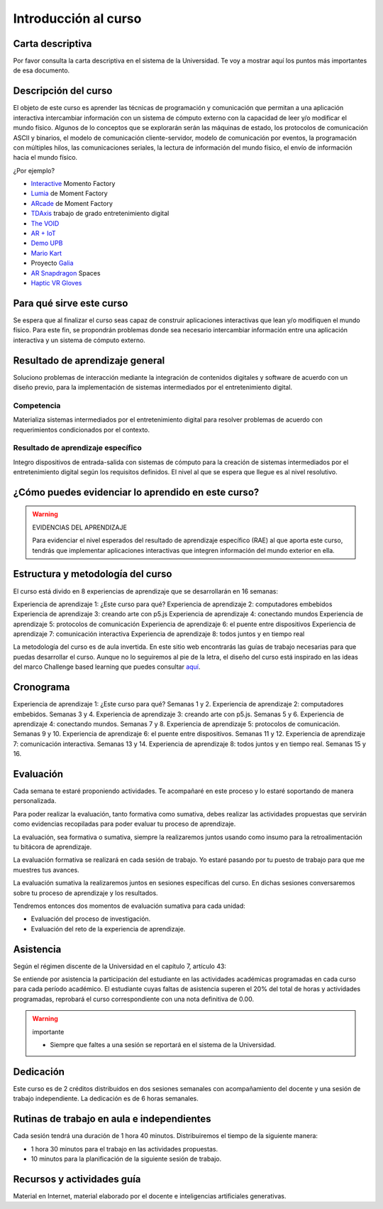 Introducción al curso 
=======================

Carta descriptiva
--------------------

Por favor consulta la carta descriptiva en el sistema de la Universidad. Te voy a 
mostrar aquí los puntos más importantes de esa documento.


Descripción del curso
----------------------

El objeto de este curso es aprender las técnicas de programación y comunicación que permitan a una 
aplicación interactiva intercambiar información con un sistema de cómputo externo con la capacidad de 
leer y/o modificar el mundo físico. Algunos de lo conceptos que se explorarán serán las máquinas de estado, 
los protocolos de comunicación ASCII y binarios, el modelo de comunicación cliente-servidor, modelo de 
comunicación por eventos, la programación con múltiples hilos, las comunicaciones seriales, la lectura 
de información del mundo físico, el envío de información hacia el mundo físico.

¿Por ejemplo?

* `Interactive <https://momentfactory.com/reel/interactive-demo>`__ Momento Factory
* `Lumia <https://momentfactory.com/reel/lumina-night-walks-demo>`__ de Moment Factory
* `ARcade <https://youtu.be/3qmF6oCIxdQ>`__ de Moment Factory
* `TDAxis <https://tdaxis.github.io/index.html>`__ trabajo de grado entretenimiento digital
* `The VOID <https://youtu.be/cML814JD09g>`__
* `AR + IoT <https://youtu.be/Fwikx1TOidE>`__ 
* `Demo UPB <https://youtu.be/oskw30HNovk>`__
* `Mario Kart <https://youtu.be/NKE39Tg9oQY>`__
* Proyecto `Galia <https://youtu.be/4P5JcA0tB9w>`__
* `AR Snapdragon <https://youtu.be/de0HgyUBBic>`__ Spaces
* `Haptic VR Gloves <https://youtu.be/h5WzF1ch3ww>`__

Para qué sirve este curso 
--------------------------

Se espera que al finalizar el curso seas capaz de construir aplicaciones interactivas que 
lean y/o modifiquen el mundo físico. Para este fin, se propondrán problemas donde sea necesario intercambiar 
información entre una aplicación interactiva y un sistema de cómputo externo. 

Resultado de aprendizaje general
------------------------------------

Soluciono problemas de interacción mediante la integración de contenidos digitales y software de acuerdo con 
un diseño previo, para la implementación de sistemas intermediados por el entretenimiento digital. 

Competencia 
**************

Materializa sistemas intermediados por el entretenimiento digital para resolver problemas  de acuerdo con 
requerimientos condicionados por el contexto.

Resultado de aprendizaje específico
**************************************

Integro dispositivos de entrada-salida con sistemas de cómputo para la creación de sistemas intermediados por 
el entretenimiento digital según los requisitos definidos. El nivel al que se espera que llegue es al nivel 
resolutivo.

¿Cómo puedes evidenciar lo aprendido en este curso?
-----------------------------------------------------

.. warning:: EVIDENCIAS DEL APRENDIZAJE 

  Para evidenciar el nivel esperados del resultado de aprendizaje específico (RAE) al que aporta este curso, 
  tendrás que implementar aplicaciones interactivas que integren información del mundo exterior en ella.

Estructura y metodología del curso
-----------------------------------

El curso está divido en 8 experiencias de aprendizaje que se desarrollarán en 16 semanas:

Experiencia de aprendizaje 1: ¿Este curso para qué?
Experiencia de aprendizaje 2: computadores embebidos
Experiencia de aprendizaje 3: creando arte con p5.js
Experiencia de aprendizaje 4: conectando mundos
Experiencia de aprendizaje 5: protocolos de comunicación
Experiencia de aprendizaje 6: el puente entre dispositivos
Experiencia de aprendizaje 7: comunicación interactiva
Experiencia de aprendizaje 8: todos juntos y en tiempo real


La metodología del curso es de aula invertida. En este sitio web encontrarás las guías de trabajo 
necesarias para que puedas desarrollar el curso. Aunque no lo seguiremos al pie de la letra, el diseño del curso 
está inspirado en las ideas del marco Challenge based learning que puedes consultar 
`aquí <https://www.challengebasedlearning.org/framework/>`__.

.. _cronograma:

Cronograma
-----------

Experiencia de aprendizaje 1: ¿Este curso para qué? Semanas 1 y 2.
Experiencia de aprendizaje 2: computadores embebidos. Semanas 3 y 4.
Experiencia de aprendizaje 3: creando arte con p5.js. Semanas 5 y 6. 
Experiencia de aprendizaje 4: conectando mundos. Semanas 7 y 8.
Experiencia de aprendizaje 5: protocolos de comunicación. Semanas 9 y 10.
Experiencia de aprendizaje 6: el puente entre dispositivos. Semanas 11 y 12.
Experiencia de aprendizaje 7: comunicación interactiva. Semanas 13 y 14.
Experiencia de aprendizaje 8: todos juntos y en tiempo real. Semanas 15 y 16.

Evaluación 
------------

Cada semana te estaré proponiendo actividades. Te acompañaré en este 
proceso y lo estaré soportando de manera personalizada.

Para poder realizar la evaluación, tanto formativa como sumativa, debes 
realizar las actividades propuestas que servirán como evidencias recopiladas 
para poder evaluar tu proceso de aprendizaje.

La evaluación, sea formativa o sumativa, siempre la realizaremos juntos usando 
como insumo para la retroalimentación tu bitácora de aprendizaje.

La evaluación formativa se realizará en cada sesión de trabajo. Yo estaré 
pasando por tu puesto de trabajo para que me muestres tus avances.

La evaluación sumativa la realizaremos juntos en sesiones específicas del curso. 
En dichas sesiones conversaremos sobre tu proceso de aprendizaje y los resultados.

Tendremos entonces dos momentos de evaluación sumativa para cada unidad:

* Evaluación del proceso de investigación.
* Evaluación del reto de la experiencia de aprendizaje.

Asistencia
---------------------

Según el régimen discente de la Universidad en el capítulo 7, artículo 43:

Se entiende por asistencia la participación del estudiante en las 
actividades académicas programadas en cada curso para cada período académico.
El estudiante cuyas faltas de asistencia superen el 20% del total de horas y 
actividades programadas, reprobará el curso correspondiente con una nota 
definitiva de 0.00.

.. warning:: importante

   * Siempre que faltes a una sesión se reportará en el sistema de la Universidad.

Dedicación
-----------

Este curso es de 2 créditos distribuidos en dos sesiones semanales con 
acompañamiento del docente y una sesión de trabajo independiente. La dedicación 
es de 6 horas semanales.

Rutinas de trabajo en aula e independientes   
---------------------------------------------

Cada sesión tendrá una duración de 1 hora 40 minutos. Distribuiremos el tiempo 
de la siguiente manera:

* 1 hora 30 minutos para el trabajo en las actividades propuestas.
* 10 minutos para la planificación de la siguiente sesión de trabajo.

Recursos y actividades guía 
-----------------------------

Material en Internet, material elaborado por el docente e inteligencias 
artificiales generativas.
